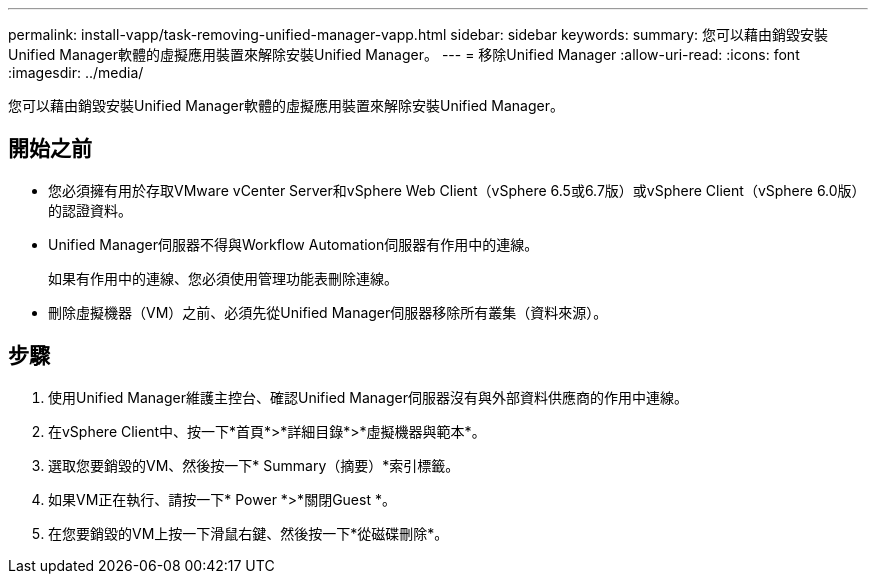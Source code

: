 ---
permalink: install-vapp/task-removing-unified-manager-vapp.html 
sidebar: sidebar 
keywords:  
summary: 您可以藉由銷毀安裝Unified Manager軟體的虛擬應用裝置來解除安裝Unified Manager。 
---
= 移除Unified Manager
:allow-uri-read: 
:icons: font
:imagesdir: ../media/


[role="lead"]
您可以藉由銷毀安裝Unified Manager軟體的虛擬應用裝置來解除安裝Unified Manager。



== 開始之前

* 您必須擁有用於存取VMware vCenter Server和vSphere Web Client（vSphere 6.5或6.7版）或vSphere Client（vSphere 6.0版）的認證資料。
* Unified Manager伺服器不得與Workflow Automation伺服器有作用中的連線。
+
如果有作用中的連線、您必須使用管理功能表刪除連線。

* 刪除虛擬機器（VM）之前、必須先從Unified Manager伺服器移除所有叢集（資料來源）。




== 步驟

. 使用Unified Manager維護主控台、確認Unified Manager伺服器沒有與外部資料供應商的作用中連線。
. 在vSphere Client中、按一下*首頁*>*詳細目錄*>*虛擬機器與範本*。
. 選取您要銷毀的VM、然後按一下* Summary（摘要）*索引標籤。
. 如果VM正在執行、請按一下* Power *>*關閉Guest *。
. 在您要銷毀的VM上按一下滑鼠右鍵、然後按一下*從磁碟刪除*。

